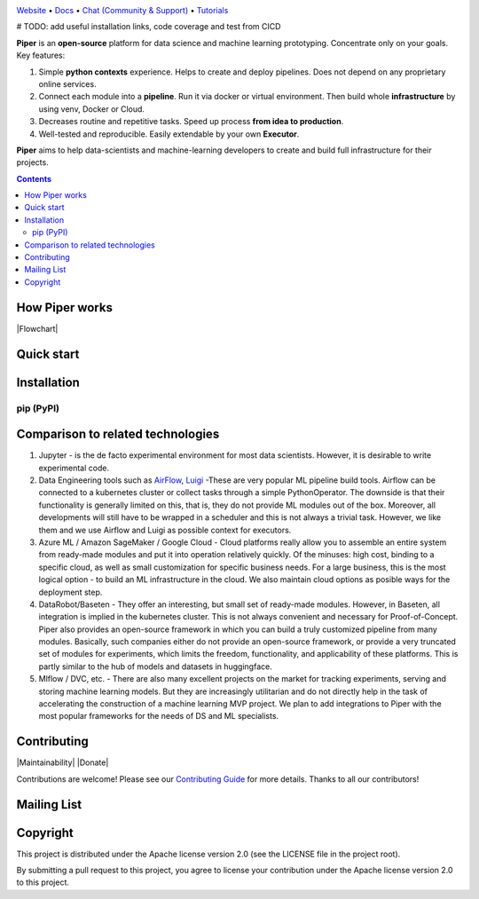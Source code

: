 |Banner|

`Website <http://pipertool.org/>`_
• `Docs <http://pipertool.org>`_
• `Chat (Community & Support) <https://t.me/pipertool>`_
• `Tutorials <http://pipertool.org>`_

# TODO: add useful installation links, code coverage and test from CICD

**Piper** is an **open-source** platform for data science and machine
learning prototyping. Concentrate only on your goals. Key features:

#. Simple **python contexts** experience. Helps to create and deploy pipelines. Does not depend on any proprietary online services.

#. Connect each module into a **pipeline**. Run it via docker or virtual environment. Then build whole **infrastructure** by using venv, Docker or Cloud.

#. Decreases routine and repetitive tasks. Speed up process **from idea to production**.

#. Well-tested and reproducible. Easily extendable by your own **Executor**.

**Piper** aims to help data-scientists and machine-learning developers to create and build full infrastructure for their projects.

.. contents:: **Contents**
  :backlinks: none

How Piper works
=============

|Flowchart|



Quick start
===========


Installation
============

pip (PyPI)
----------

.. code-block:: bash
  :caption: pip installation
    pip install pipertool

Comparison to related technologies
==================================

#. Jupyter - is the de facto experimental environment for most data scientists. However, it is desirable to write experimental code.

#. Data Engineering tools such as `AirFlow <https://airflow.apache.org/>`_,
   `Luigi <https://github.com/spotify/luigi>`_ -These are very popular ML pipeline build tools. Airflow can be connected to a kubernetes cluster or collect tasks through a simple PythonOperator. The downside is that their functionality is generally limited on this, that is, they do not provide ML modules out of the box. Moreover, all developments will still have to be wrapped in a scheduler and this is not always a trivial task. However, we like them and we use Airflow and Luigi as possible context for executors.

#. Azure ML / Amazon SageMaker / Google Cloud - Cloud platforms really allow you to assemble an entire system from ready-made modules and put it into operation relatively quickly. Of the minuses: high cost, binding to a specific cloud, as well as small customization for specific business needs. For a large business, this is the most logical option - to build an ML infrastructure in the cloud. We also maintain cloud options as posible ways for the deployment step.

#. DataRobot/Baseten - They offer an interesting, but small set of ready-made modules. However, in Baseten, all integration is implied in the kubernetes cluster. This is not always convenient and necessary for Proof-of-Concept. Piper also provides an open-source framework in which you can build a truly customized pipeline from many modules. Basically, such companies either do not provide an open-source framework, or provide a very truncated set of modules for experiments, which limits the freedom, functionality, and applicability of these platforms. This is partly similar to the hub of models and datasets in huggingface.

#. Mlflow / DVC, etc. - There are also many excellent projects on the market for tracking experiments, serving and storing machine learning models. But they are increasingly utilitarian and do not directly help in the task of accelerating the construction of a machine learning MVP project. We plan to add integrations to Piper with the most popular frameworks for the needs of DS and ML specialists.


Contributing
============

|Maintainability| |Donate|

Contributions are welcome! Please see our `Contributing Guide <https://tatradev.com>`_ for more
details. Thanks to all our contributors!

|Contribs|

Mailing List
============



Copyright
=========

This project is distributed under the Apache license version 2.0 (see the LICENSE file in the project root).

By submitting a pull request to this project, you agree to license your contribution under the Apache license version
2.0 to this project.



.. |Banner| image:: https://static.tildacdn.com/tild3434-6665-4638-a432-626636353134/illistration.svg
   :target: http://pipertool.org/
   :alt: Piper logo


.. |Contribs| image:: https://tatradev.com
   :target: https://github.com/TatraDev/piper/graphs/contributors
   :alt: Contributors
